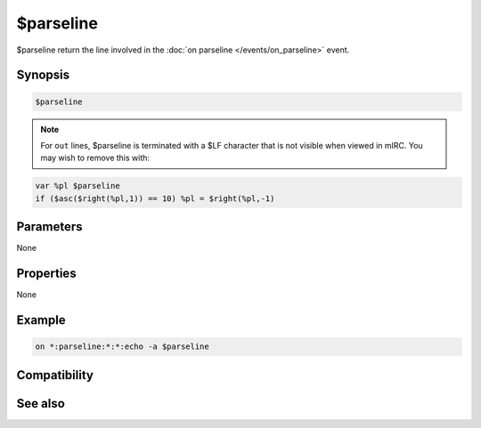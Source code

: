 $parseline
==========

$parseline return the line involved in the :doc:`on parseline </events/on_parseline>` event.

Synopsis
--------

.. code:: text

    $parseline

.. note:: For ``out`` lines, $parseline is terminated with a $LF character that is not visible when viewed in mIRC. You may wish to remove this with:

.. code:: text

    var %pl $parseline
    if ($asc($right(%pl,1)) == 10) %pl = $right(%pl,-1)

Parameters
----------

None

Properties
----------

None

Example
-------

.. code:: text

    on *:parseline:*:*:echo -a $parseline

Compatibility
-------------

.. compatibility:: 7.42

See also
--------

.. hlist::
    :columns: 4

    * :doc:`/parseline </commands/parseline>`
    * :doc:`on parseline </events/on_parseline>`
    * :doc:`$parsetype </identifiers/parsetype>`

